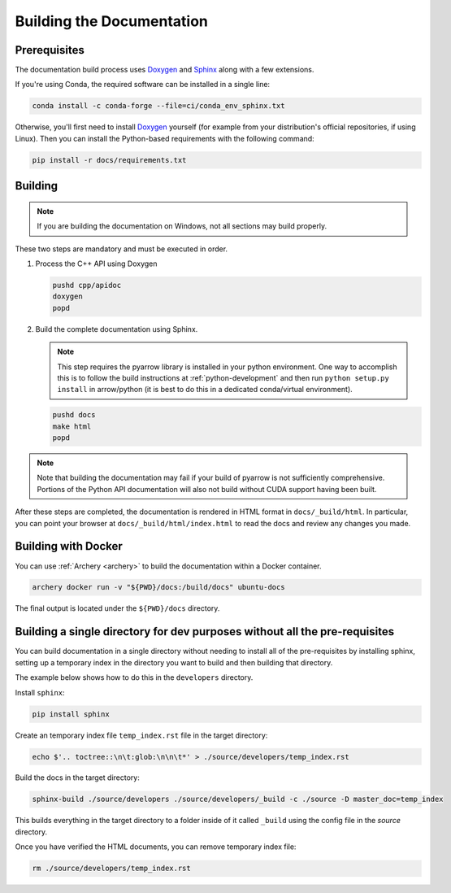 .. Licensed to the Apache Software Foundation (ASF) under one
.. or more contributor license agreements.  See the NOTICE file
.. distributed with this work for additional information
.. regarding copyright ownership.  The ASF licenses this file
.. to you under the Apache License, Version 2.0 (the
.. "License"); you may not use this file except in compliance
.. with the License.  You may obtain a copy of the License at

..   http://www.apache.org/licenses/LICENSE-2.0

.. Unless required by applicable law or agreed to in writing,
.. software distributed under the License is distributed on an
.. "AS IS" BASIS, WITHOUT WARRANTIES OR CONDITIONS OF ANY
.. KIND, either express or implied.  See the License for the
.. specific language governing permissions and limitations
.. under the License.

.. _building-docs:

Building the Documentation
==========================

Prerequisites
-------------

The documentation build process uses `Doxygen <http://www.doxygen.nl/>`_ and
`Sphinx <http://www.sphinx-doc.org/>`_ along with a few extensions.

If you're using Conda, the required software can be installed in a single line:

.. code-block:: shell

   conda install -c conda-forge --file=ci/conda_env_sphinx.txt

Otherwise, you'll first need to install `Doxygen <http://www.doxygen.nl/>`_
yourself (for example from your distribution's official repositories, if
using Linux).  Then you can install the Python-based requirements with the
following command:

.. code-block:: shell

   pip install -r docs/requirements.txt

Building
--------

.. note::

   If you are building the documentation on Windows, not all sections
   may build properly.

These two steps are mandatory and must be executed in order.

#. Process the C++ API using Doxygen

   .. code-block:: shell

      pushd cpp/apidoc
      doxygen
      popd

#. Build the complete documentation using Sphinx.

   .. note::

      This step requires the pyarrow library is installed
      in your python environment.  One way to accomplish
      this is to follow the build instructions at :ref:`python-development`
      and then run ``python setup.py install`` in arrow/python
      (it is best to do this in a dedicated conda/virtual environment).

   .. code-block:: shell

      pushd docs
      make html
      popd

.. note::

   Note that building the documentation may fail if your build of pyarrow is
   not sufficiently comprehensive. Portions of the Python API documentation
   will also not build without CUDA support having been built.

After these steps are completed, the documentation is rendered in HTML
format in ``docs/_build/html``.  In particular, you can point your browser
at ``docs/_build/html/index.html`` to read the docs and review any changes
you made.

Building with Docker
--------------------

You can use :ref:`Archery <archery>` to build the documentation within a
Docker container.

.. code-block:: shell

  archery docker run -v "${PWD}/docs:/build/docs" ubuntu-docs

The final output is located under the ``${PWD}/docs`` directory.

.. seealso::

   :ref:`docker-builds`.

Building a single directory for dev purposes without all the pre-requisites
---------------------------------------------------------------------------

You can build documentation in a single directory without needing to install
all of the pre-requisites by installing sphinx, setting up a temporary
index in the directory you want to build and then building that directory.

The example below shows how to do this in the ``developers`` directory.

Install ``sphinx``:

.. code-block:: shell

   pip install sphinx

Create an temporary index file ``temp_index.rst`` file in the target directory:

.. code-block:: shell

   echo $'.. toctree::\n\t:glob:\n\n\t*' > ./source/developers/temp_index.rst

Build the docs in the target directory:

.. code-block:: shell

   sphinx-build ./source/developers ./source/developers/_build -c ./source -D master_doc=temp_index

This builds everything in the target directory to a folder inside of it
called ``_build`` using the config file in the `source` directory.

Once you have verified the HTML documents, you can remove temporary index file:

.. code-block:: shell

   rm ./source/developers/temp_index.rst
